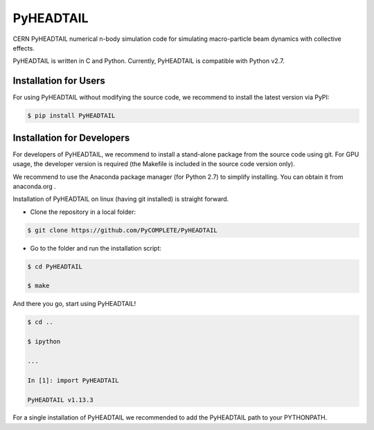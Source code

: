 PyHEADTAIL
==========

CERN PyHEADTAIL numerical n-body simulation code
for simulating macro-particle beam dynamics with collective effects.

PyHEADTAIL is written in C and Python.
Currently, PyHEADTAIL is compatible with Python v2.7.

Installation for Users
----------------------

For using PyHEADTAIL without modifying the source code,
we recommend to install the latest version via PyPI:

.. code-block:: bash

    $ pip install PyHEADTAIL

Installation for Developers
---------------------------

For developers of PyHEADTAIL, we recommend to install a stand-alone
package from the source code using git. For GPU usage, the developer
version is required (the Makefile is included in the source code
version only).

We recommend to use the Anaconda package manager (for Python 2.7) to simplify installing.
You can obtain it from anaconda.org .

Installation of PyHEADTAIL on linux (having git installed)
is straight forward.

- Clone the repository in a local folder:

.. code-block:: bash

    $ git clone https://github.com/PyCOMPLETE/PyHEADTAIL

- Go to the folder and run the installation script:

.. code-block:: bash

    $ cd PyHEADTAIL

    $ make

And there you go, start using PyHEADTAIL!

.. code-block:: bash

    $ cd ..

    $ ipython

    ...

    In [1]: import PyHEADTAIL

    PyHEADTAIL v1.13.3

For a single installation of PyHEADTAIL we recommended to add
the PyHEADTAIL path to your PYTHONPATH.
